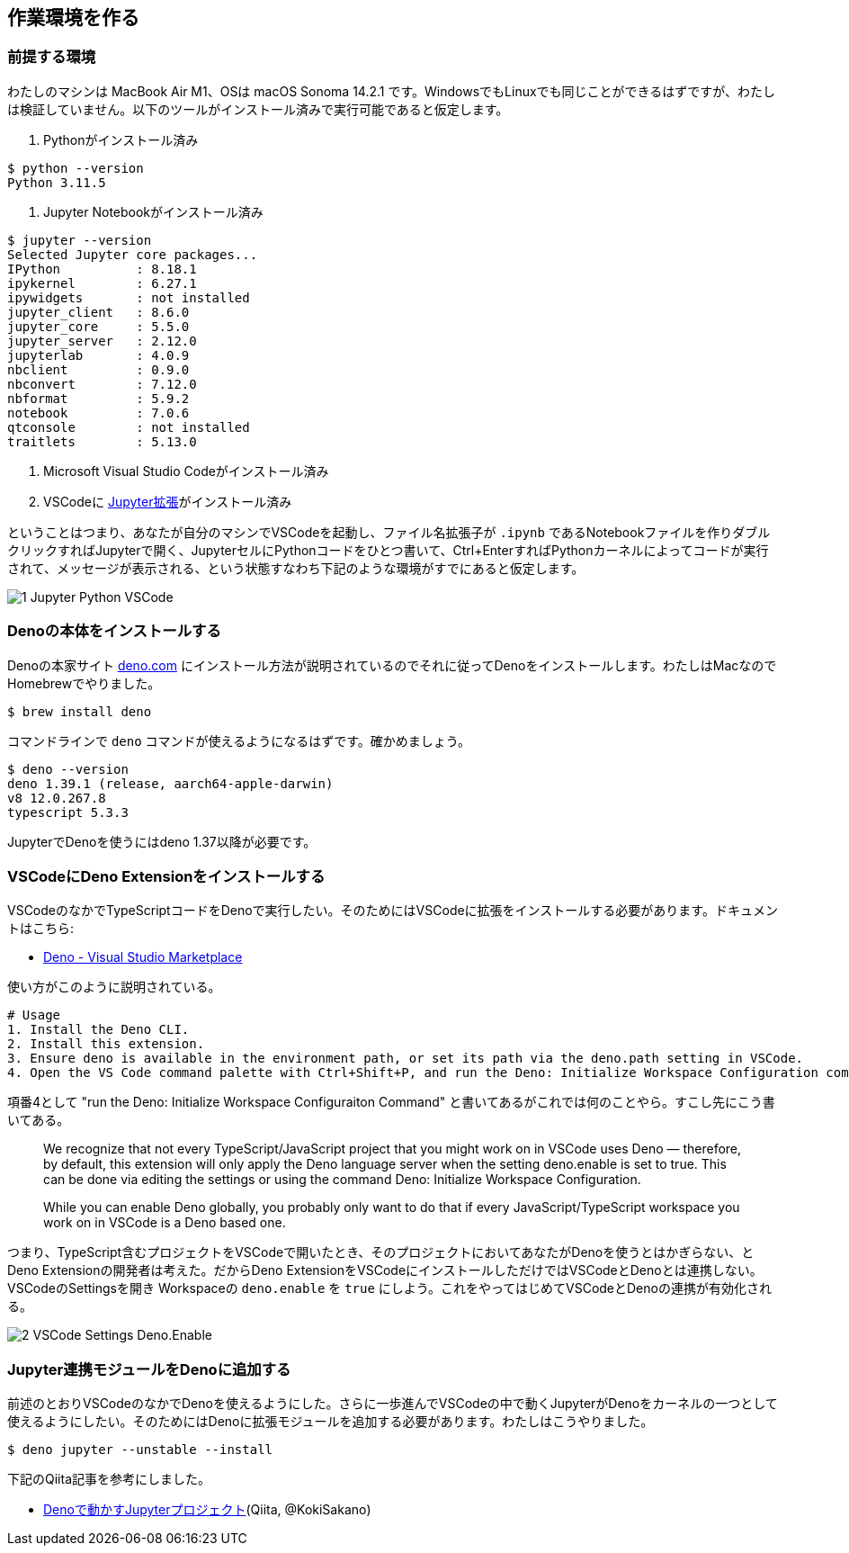 == 作業環境を作る

=== 前提する環境

わたしのマシンは MacBook Air M1、OSは macOS Sonoma 14.2.1 です。WindowsでもLinuxでも同じことができるはずですが、わたしは検証していません。以下のツールがインストール済みで実行可能であると仮定します。

1. Pythonがインストール済み
[source]
----
$ python --version
Python 3.11.5
----

2. Jupyter Notebookがインストール済み

[source]
----
$ jupyter --version
Selected Jupyter core packages...
IPython          : 8.18.1
ipykernel        : 6.27.1
ipywidgets       : not installed
jupyter_client   : 8.6.0
jupyter_core     : 5.5.0
jupyter_server   : 2.12.0
jupyterlab       : 4.0.9
nbclient         : 0.9.0
nbconvert        : 7.12.0
nbformat         : 5.9.2
notebook         : 7.0.6
qtconsole        : not installed
traitlets        : 5.13.0
----

3. Microsoft Visual Studio Codeがインストール済み

4. VSCodeに link:https://marketplace.visualstudio.com/items?itemName=ms-toolsai.jupyter[Jupyter拡張]がインストール済み

ということはつまり、あなたが自分のマシンでVSCodeを起動し、ファイル名拡張子が `.ipynb` であるNotebookファイルを作りダブルクリックすればJupyterで開く、JupyterセルにPythonコードをひとつ書いて、Ctrl+EnterすればPythonカーネルによってコードが実行されて、メッセージが表示される、という状態すなわち下記のような環境がすでにあると仮定します。

image::https://kazurayam.github.io/JavaScriptAtoZ/images/1_Jupyter_Python_VSCode.png[]

=== Denoの本体をインストールする

Denoの本家サイト link:https://deno.com/[deno.com] にインストール方法が説明されているのでそれに従ってDenoをインストールします。わたしはMacなのでHomebrewでやりました。

[source]
----
$ brew install deno
----

コマンドラインで `deno` コマンドが使えるようになるはずです。確かめましょう。

[source]
----
$ deno --version
deno 1.39.1 (release, aarch64-apple-darwin)
v8 12.0.267.8
typescript 5.3.3
----

JupyterでDenoを使うにはdeno 1.37以降が必要です。

=== VSCodeにDeno Extensionをインストールする

VSCodeのなかでTypeScriptコードをDenoで実行したい。そのためにはVSCodeに拡張をインストールする必要があります。ドキュメントはこちら:

- link:https://marketplace.visualstudio.com/items?itemName=denoland.vscode-deno[Deno - Visual Studio Marketplace]

使い方がこのように説明されている。

[source]
----
# Usage
1. Install the Deno CLI.
2. Install this extension.
3. Ensure deno is available in the environment path, or set its path via the deno.path setting in VSCode.
4. Open the VS Code command palette with Ctrl+Shift+P, and run the Deno: Initialize Workspace Configuration command.
----

項番4として "run the Deno: Initialize Workspace Configuraiton Command" と書いてあるがこれでは何のことやら。すこし先にこう書いてある。

[quote]
____
We recognize that not every TypeScript/JavaScript project that you might work on in VSCode uses Deno — therefore, by default, this extension will only apply the Deno language server when the setting deno.enable is set to true. This can be done via editing the settings or using the command Deno: Initialize Workspace Configuration.

While you can enable Deno globally, you probably only want to do that if every JavaScript/TypeScript workspace you work on in VSCode is a Deno based one.
____

つまり、TypeScript含むプロジェクトをVSCodeで開いたとき、そのプロジェクトにおいてあなたがDenoを使うとはかぎらない、とDeno Extensionの開発者は考えた。だからDeno ExtensionをVSCodeにインストールしただけではVSCodeとDenoとは連携しない。VSCodeのSettingsを開き Workspaceの `deno.enable` を `true` にしよう。これをやってはじめてVSCodeとDenoの連携が有効化される。

image::https://kazurayam.github.io/JavaScriptAtoZ/images/2_VSCode_Settings_Deno.Enable.png[]


=== Jupyter連携モジュールをDenoに追加する

前述のとおりVSCodeのなかでDenoを使えるようにした。さらに一歩進んでVSCodeの中で動くJupyterがDenoをカーネルの一つとして使えるようにしたい。そのためにはDenoに拡張モジュールを追加する必要があります。わたしはこうやりました。

[source]
----
$ deno jupyter --unstable --install
----

下記のQiita記事を参考にしました。

- link:https://qiita.com/KokiSakano/items/60c53a1b1b113d3711c2[Denoで動かすJupyterプロジェクト](Qiita, @KokiSakano)



